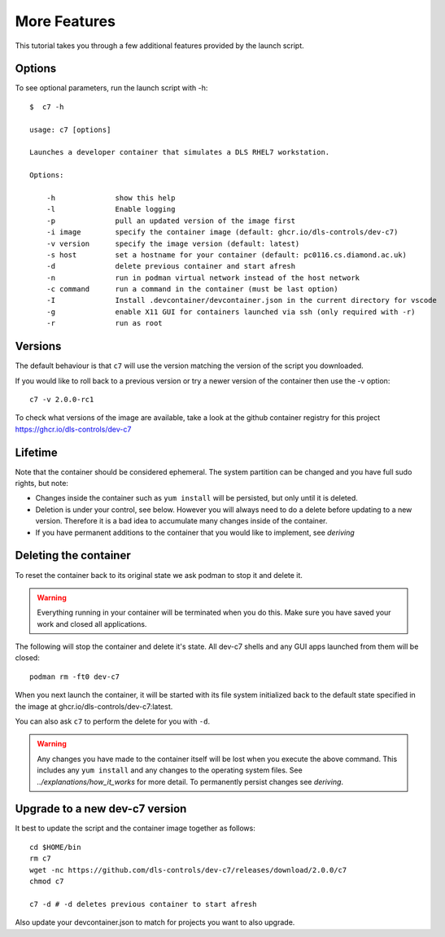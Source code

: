 More Features
=============

This tutorial takes you through a few additional features provided by the
launch script.

Options
-------

To see optional parameters, run the launch script with -h::

    $  c7 -h

    usage: c7 [options]

    Launches a developer container that simulates a DLS RHEL7 workstation.

    Options:

        -h              show this help
        -l              Enable logging
        -p              pull an updated version of the image first
        -i image        specify the container image (default: ghcr.io/dls-controls/dev-c7)
        -v version      specify the image version (default: latest)
        -s host         set a hostname for your container (default: pc0116.cs.diamond.ac.uk)
        -d              delete previous container and start afresh
        -n              run in podman virtual network instead of the host network
        -c command      run a command in the container (must be last option)
        -I              Install .devcontainer/devcontainer.json in the current directory for vscode
        -g              enable X11 GUI for containers launched via ssh (only required with -r)
        -r              run as root

Versions
--------

The default behaviour is that ``c7`` will use the version matching
the version of the script you downloaded.

If you would like to roll back to a previous version or try a newer version
of the container then use the -v option::

    c7 -v 2.0.0-rc1

To check what versions of the image are available, take a look at the
github container registry for this project
https://ghcr.io/dls-controls/dev-c7

Lifetime
--------

Note that the container should be considered ephemeral. The system partition
can be changed and you have full sudo rights, but note:

- Changes inside the container such as ``yum install`` will be persisted,
  but only until it is deleted.
- Deletion is under your control, see below. However you will always need
  to do a delete before updating to a new version. Therefore it is a bad
  idea to accumulate many changes inside of the container.
- If you have permanent additions to the container that you would like
  to implement, see `deriving`

.. _deleting:

Deleting the container
----------------------

To reset the container back to its original state we ask podman
to stop it and delete it.

.. warning::

    Everything running in your container will be terminated when you
    do this. Make sure you have saved your work and closed all
    applications.


The following will stop the container and delete it's state. All
dev-c7 shells and any GUI apps launched from them will be closed::

    podman rm -ft0 dev-c7

When you next launch the container, it will be started with its file system
initialized back to the default state specified in the image at
ghcr.io/dls-controls/dev-c7:latest.

You can also ask ``c7`` to perform the delete for you with ``-d``.

.. warning::
    Any changes you have made to the container itself will be lost when you
    execute the above command. This includes
    any ``yum install`` and any changes to the operating system files.
    See `../explanations/how_it_works` for more detail. To permanently
    persist changes see `deriving`.

Upgrade to a new dev-c7 version
-------------------------------

It best to update the script and the container image together as follows::


    cd $HOME/bin
    rm c7
    wget -nc https://github.com/dls-controls/dev-c7/releases/download/2.0.0/c7
    chmod c7

    c7 -d # -d deletes previous container to start afresh

Also update your devcontainer.json to match for projects you want to also
upgrade.

